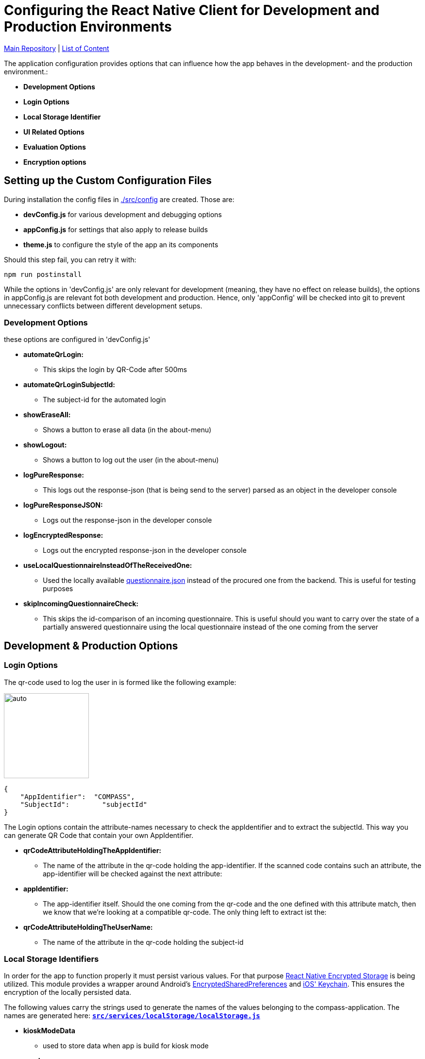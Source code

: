 :tip-caption: :bulb:
:note-caption: :information_source:
:important-caption: :heavy_exclamation_mark:
:caution-caption: :fire:
:warning-caption: :warning:

= Configuring the React Native Client for Development and Production Environments

https://github.com/NUMde/compass-numapp[Main Repository] | link:../[List of Content]

The application configuration provides options that can influence how the app behaves in the development- and the production environment.:

* *Development Options*
* *Login Options*
* *Local Storage Identifier*
* *UI Related Options*
* *Evaluation Options*
* *Encryption options*

== Setting up the Custom Configuration Files

During installation the config files in link:../../../../tree/main/compass-numapp-template/src/config[./src/config] are created. Those are:

* *devConfig.js* for various development and debugging options
* *appConfig.js* for settings that also apply to release builds
* *theme.js* to configure the style of the app an its components

Should this step fail, you can retry it with:
....
npm run postinstall
....

While the options in 'devConfig.js' are only relevant for development (meaning, they have no effect on release builds),
the options in appConfig.js are relevant fot both development and production.
Hence, only 'appConfig' will be checked into git to prevent unnecessary conflicts between different development setups.

=== Development Options
these options are configured in 'devConfig.js'

* *automateQrLogin:*
** This skips the login by QR-Code after 500ms
* *automateQrLoginSubjectId:*
** The subject-id for the automated login
* *showEraseAll:*
** Shows a button to erase all data (in the about-menu)
* *showLogout:*
** Shows a button to log out the user (in the about-menu)
* *logPureResponse:*
** This logs out the response-json (that is being send to the server) parsed as an object in the developer console
* *logPureResponseJSON:*
** Logs out the response-json in the developer console
* *logEncryptedResponse:*
** Logs out the encrypted response-json in the developer console
* *useLocalQuestionnaireInsteadOfTheReceivedOne:*
** Used the locally available link:../../../../tree/main/compass-numapp-template/src/assets/files/questionnaire.json[questionnaire.json] instead of the procured one from the backend. This is useful for testing purposes
* *skipIncomingQuestionnaireCheck:*
** This skips the id-comparison of an incoming questionnaire. This is useful should you want to carry over the state of a partially answered questionnaire using the local questionnaire instead of the one coming from the server

== Development & Production Options

=== Login Options
The  qr-code used to log the user in is formed like the following example:
[.float-group]
--
image:./images/qrCode.png[auto, 175, float="left",]
// Define float role, instead of attribute.
[source, JSON]
----
{
    "AppIdentifier":  "COMPASS",
    "SubjectId":	"subjectId"
}
----
The Login options contain the attribute-names necessary to check the appIdentifier and to extract the subjectId. This way you can generate QR Code that contain your own AppIdentifier.
--
 
* *qrCodeAttributeHoldingTheAppIdentifier:*
** The name of the attribute in the qr-code holding the app-identifier. If the scanned code contains such an attribute, the app-identifier will be checked against the next attribute:
* *appIdentifier:*
** The app-identifier itself. Should the one coming from the qr-code and the one defined with this attribute match, then we know that we're looking at a compatible qr-code. The only thing left to extract ist the:
* *qrCodeAttributeHoldingTheUserName:*
** The name of the attribute in the qr-code holding the subject-id

=== Local Storage Identifiers
In order for the app to function properly it must persist various values. For that purpose https://github.com/emeraldsanto/react-native-encrypted-storage[React Native Encrypted Storage] is being utilized. This module provides a wrapper around Android's https://developer.android.com/reference/androidx/security/crypto/EncryptedSharedPreferences[EncryptedSharedPreferences] and https://developer.apple.com/documentation/security/keychain_services[iOS' Keychain]. This ensures the encryption of the locally persisted data.

The following values carry the strings used to generate the names of the values belonging to the compass-application. The names are generated here: **`link:../../../../tree/main/src/services/localStorage/localStorage.js[src/services/localStorage/localStorage.js]`**


* *kioskModeData*
** used to store data when app is build for kiosk mode

* *userLanguage*
** used to store the language chosen by the user (in case it differs from the system language)

=== Push Notifications
Contains options concerning the push notification service

* *connectToFCM*
** if set to true the app tries to connect to a FCM instance that in turn will be able to send out push notifications reminding the participants to open the app. 

* *reconnectOnEachUserUpdate*
** if set to true the app tries to establish the connection with each user update  


=== UI Related Options
Groups some minor UI related options that does not belong into the theme.

* *allowAccessToLegalInformationScreen*
** This adds another LinkList to the About-Screen, which navigates to **`link:../../../../tree/main/src/screens/about/legalInformationScreen.js[LegalInformationScreen]`**. The content of that screen can be configured through the **`link:../../../../tree/main/src/config/textConfig.js[textConfiguration]`**
* *scaleFontsFkt*
** This function is meant to provide an additional means of scaling the fonts of the application. It is used sporadically throughout the application.
* *scaleUiFkt*
** This function is meant to provide an additional means of scaling ui-elements of the application. It is used sporadically throughout the application.

=== Evaluation Options
Before encrypting a questionnaire response, a set of parameters is determined to be sent additionally to the server (alongside the response). This is due to the fact that the encrypted response cannot be looked into on the server, because it is - well - encrypted. To know how to ascertain those values a ruleset is needed. This should be included in the response coming from the server when calling the **getUser**-Endpoint. 

Should that be **not** the case, the defaultRulesConfig will be loaded instead, which looks like this:

[source, JSON]
----
defaultRulesConfig: [
		{
			"type": "basicTrigger",
			"rules": {
				"compass-0-04": [
					'01# Ja'
				]
			}
		},

		{
			"type": "specialTrigger",
			"rules": {
				"compass-0-03-02": [
					'02# positives Ergebnis'
				]	
			}
		}
	],
----

Of course, you could update the defaultRulesConfig to your liking and just not provide the ruleset by the server. This way you would have static (meaning hardcoded) ruleset.

* *defaultRulesConfig*
** The default values, should there be no ruleset coming from the server with the user-update. Each entry contains definitions of questions (from the questionnaire) and their corresponding answers that would trigger that particular rule of the return object of the function createResponseJSON(), located in **`link:../../../../tree/main/src/services/questionnaireAnalyzer/questionnaireAnalyzer.js[src/services/questionnaireAnalyzer/questionnaireAnalyzer.js]`**
* *defaultReportAttribute*
** The name of the attribute used to signal a special report

=== Encryption Options
Before a questionnaire-response can be sent to the backend it must be encrypted. For that reason a **RSA Public Certificate String** must be available. Such a certificate should be provided by the backend with a user update, but if not, the **defaultRecipientCertificatePemString** will be used instead. As the name suggests, a complete PEM string is needed.

* *defaultRecipientCertificatePemString*
** The default recipient key (in case nothing comes from the server)

IMPORTANT: There must always be a code available. The application will try to access it when sending out a questionnaire-response

TIP: A RSA-Key-Size of at least **2048B** is recommended

=== Kiosk mode
The frontend client comes with a built-in kiosk mode. This means that the app can be set up in a way that it basically provides its own mock-backend to simulate a basic workflow within the app. The purpose is to demonstrate the capabilities of the NUM-App to new audiences.

To activate the kiosk mode, open up the file **`link:../../../../tree/main/src/config/kioskApiConfig.js[kioskApiConfig.js]`** and set the value `kioskModeIsActive` to `true`.
The app will then accept the credentials of the predefined user (also found in **`link:../../../../tree/main/src/config/kioskApiConfig.js[kioskApiConfig.js]`**).

A working APK (incl. a matching qr-code) can be found under **`link:../../../../tree/main/DEMO%20APK[DEMO APK]`**.